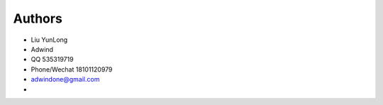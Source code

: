 Authors
-------

* Liu YunLong
* Adwind 
* QQ 535319719
* Phone/Wechat 18101120979
* adwindone@gmail.com
* 


